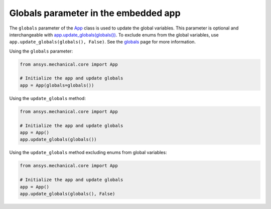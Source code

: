 .. meta::
   :author: Unknown
   :date: 2025-08-26
   :categories: release
   :tags: mechanical, python
   :industries: Mechanical, CAD
   :products: PyMechanical
   :image: thumbnails/pymechanical.png
   :title: Globals parameter in the embedded app
   :description: whats new with globals parameter in the embedded app

Globals parameter in the embedded app
======================================

The ``globals`` parameter of the `App <api/ansys/mechanical/core/embedding/app/App.html>`_
class is used to update the global variables. This parameter is optional and interchangeable
with `app.update_globals(globals()) <api/ansys/mechanical/core/embedding/app/App.html#App.update_globals>`_.
To exclude enums from the global variables, use ``app.update_globals(globals(), False)``.
See the `globals <user_guide_embedding/globals.html>`_ page for more information.

Using the ``globals`` parameter:

.. code:: python

    from ansys.mechanical.core import App

    # Initialize the app and update globals
    app = App(globals=globals())

Using the ``update_globals`` method:

.. code:: python

    from ansys.mechanical.core import App

    # Initialize the app and update globals
    app = App()
    app.update_globals(globals())

Using the ``update_globals`` method excluding enums from global variables:

.. code:: python

    from ansys.mechanical.core import App

    # Initialize the app and update globals
    app = App()
    app.update_globals(globals(), False)